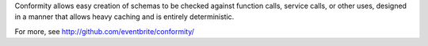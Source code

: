 Conformity allows easy creation of schemas to be checked against function calls, service calls, or other uses, designed in a manner that allows heavy caching and is entirely deterministic.

For more, see http://github.com/eventbrite/conformity/

